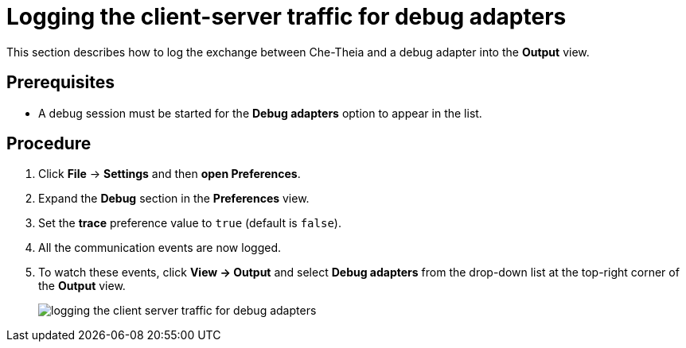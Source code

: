 [id="logging-the-client-server-traffic-for-debug-adapters_{context}"]
= Logging the client-server traffic for debug adapters

This section describes how to log the exchange between Che-Theia and a debug adapter into the *Output* view.

[discrete]
== Prerequisites

* A debug session must be started for the *Debug adapters* option to appear in the list.

[discrete]
== Procedure

. Click *File* -> *Settings* and then *open Preferences*.

. Expand the *Debug* section in the *Preferences* view.

. Set the *trace* preference value to `true` (default is `false`).

. All the communication events are now logged.

. To watch these events, click *View -> Output* and select *Debug adapters* from the drop-down list at the top-right corner of the *Output* view. 
+
image::{imagesdir}/logs/logging-the-client-server-traffic-for-debug-adapters.png[]